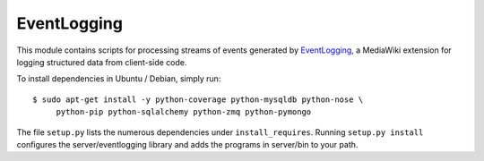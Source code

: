 EventLogging
============

This module contains scripts for processing streams of events generated
by EventLogging_, a MediaWiki extension for logging structured data from
client-side code.

To install dependencies in Ubuntu / Debian, simply run::

    $ sudo apt-get install -y python-coverage python-mysqldb python-nose \
         python-pip python-sqlalchemy python-zmq python-pymongo

.. _EventLogging: http://www.mediawiki.org/wiki/Extension:EventLogging

The file ``setup.py`` lists the numerous dependencies under
``install_requires``. Running ``setup.py install`` configures the
server/eventlogging library and adds the programs in server/bin to your
path.
